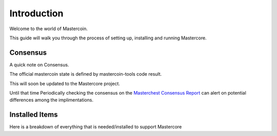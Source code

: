 ============
Introduction
============

Welcome to the world of Mastercoin. 

This guide will walk you through the process of setting up, installing and running Mastercore.

Consensus
---------

A quick note on Consensus.

The official mastercoin state is defined by mastercoin-tools code result.

This will soon be updated to the Mastercore project.

Until that time Periodically checking the consensus on the `Masterchest Consensus Report <https://masterchest.info/consensus.aspx>`_ can alert on potential differences among the implimentations.


.. _installed_items_mc:

Installed Items
---------------

Here is a breakdown of everything that is needed/installed to support Mastercore


